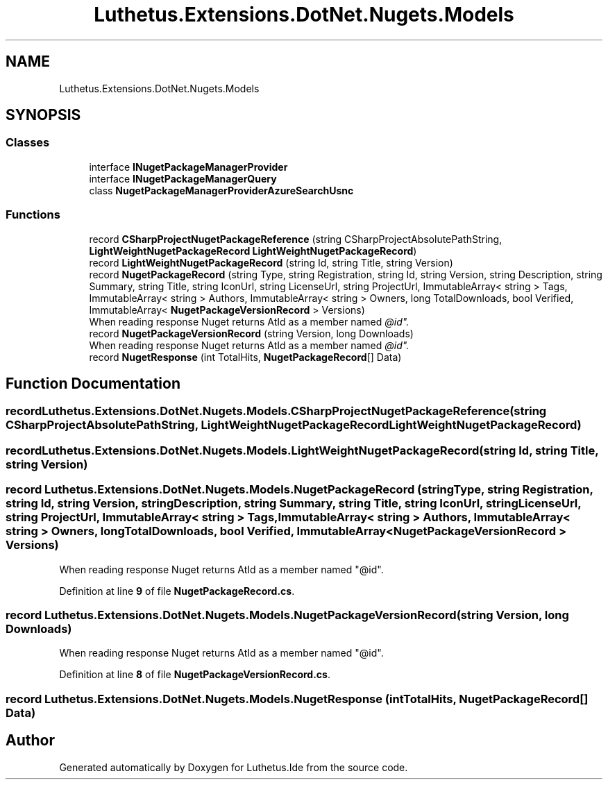 .TH "Luthetus.Extensions.DotNet.Nugets.Models" 3 "Version 1.0.0" "Luthetus.Ide" \" -*- nroff -*-
.ad l
.nh
.SH NAME
Luthetus.Extensions.DotNet.Nugets.Models
.SH SYNOPSIS
.br
.PP
.SS "Classes"

.in +1c
.ti -1c
.RI "interface \fBINugetPackageManagerProvider\fP"
.br
.ti -1c
.RI "interface \fBINugetPackageManagerQuery\fP"
.br
.ti -1c
.RI "class \fBNugetPackageManagerProviderAzureSearchUsnc\fP"
.br
.in -1c
.SS "Functions"

.in +1c
.ti -1c
.RI "record \fBCSharpProjectNugetPackageReference\fP (string CSharpProjectAbsolutePathString, \fBLightWeightNugetPackageRecord\fP \fBLightWeightNugetPackageRecord\fP)"
.br
.ti -1c
.RI "record \fBLightWeightNugetPackageRecord\fP (string Id, string Title, string Version)"
.br
.ti -1c
.RI "record \fBNugetPackageRecord\fP (string Type, string Registration, string Id, string Version, string Description, string Summary, string Title, string IconUrl, string LicenseUrl, string ProjectUrl, ImmutableArray< string > Tags, ImmutableArray< string > Authors, ImmutableArray< string > Owners, long TotalDownloads, bool Verified, ImmutableArray< \fBNugetPackageVersionRecord\fP > Versions)"
.br
.RI "When reading response Nuget returns AtId as a member named "@id"\&. "
.ti -1c
.RI "record \fBNugetPackageVersionRecord\fP (string Version, long Downloads)"
.br
.RI "When reading response Nuget returns AtId as a member named "@id"\&. "
.ti -1c
.RI "record \fBNugetResponse\fP (int TotalHits, \fBNugetPackageRecord\fP[] Data)"
.br
.in -1c
.SH "Function Documentation"
.PP 
.SS "record Luthetus\&.Extensions\&.DotNet\&.Nugets\&.Models\&.CSharpProjectNugetPackageReference (string CSharpProjectAbsolutePathString, \fBLightWeightNugetPackageRecord\fP LightWeightNugetPackageRecord)"

.SS "record Luthetus\&.Extensions\&.DotNet\&.Nugets\&.Models\&.LightWeightNugetPackageRecord (string Id, string Title, string Version)"

.SS "record Luthetus\&.Extensions\&.DotNet\&.Nugets\&.Models\&.NugetPackageRecord (string Type, string Registration, string Id, string Version, string Description, string Summary, string Title, string IconUrl, string LicenseUrl, string ProjectUrl, ImmutableArray< string > Tags, ImmutableArray< string > Authors, ImmutableArray< string > Owners, long TotalDownloads, bool Verified, ImmutableArray< \fBNugetPackageVersionRecord\fP > Versions)"

.PP
When reading response Nuget returns AtId as a member named "@id"\&. 
.PP
Definition at line \fB9\fP of file \fBNugetPackageRecord\&.cs\fP\&.
.SS "record Luthetus\&.Extensions\&.DotNet\&.Nugets\&.Models\&.NugetPackageVersionRecord (string Version, long Downloads)"

.PP
When reading response Nuget returns AtId as a member named "@id"\&. 
.PP
Definition at line \fB8\fP of file \fBNugetPackageVersionRecord\&.cs\fP\&.
.SS "record Luthetus\&.Extensions\&.DotNet\&.Nugets\&.Models\&.NugetResponse (int TotalHits, \fBNugetPackageRecord\fP[] Data)"

.SH "Author"
.PP 
Generated automatically by Doxygen for Luthetus\&.Ide from the source code\&.
